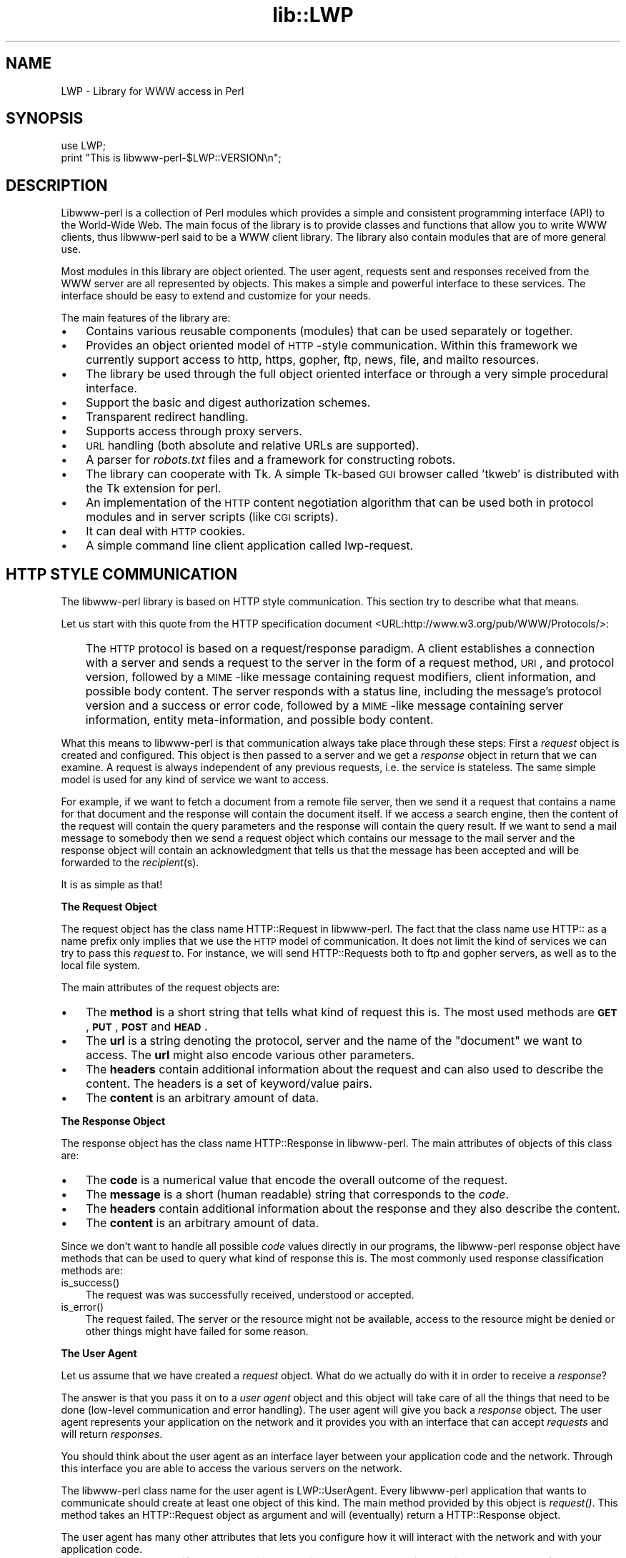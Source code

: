 .rn '' }`
''' $RCSfile$$Revision$$Date$
'''
''' $Log$
'''
.de Sh
.br
.if t .Sp
.ne 5
.PP
\fB\\$1\fR
.PP
..
.de Sp
.if t .sp .5v
.if n .sp
..
.de Ip
.br
.ie \\n(.$>=3 .ne \\$3
.el .ne 3
.IP "\\$1" \\$2
..
.de Vb
.ft CW
.nf
.ne \\$1
..
.de Ve
.ft R

.fi
..
'''
'''
'''     Set up \*(-- to give an unbreakable dash;
'''     string Tr holds user defined translation string.
'''     Bell System Logo is used as a dummy character.
'''
.tr \(*W-|\(bv\*(Tr
.ie n \{\
.ds -- \(*W-
.ds PI pi
.if (\n(.H=4u)&(1m=24u) .ds -- \(*W\h'-12u'\(*W\h'-12u'-\" diablo 10 pitch
.if (\n(.H=4u)&(1m=20u) .ds -- \(*W\h'-12u'\(*W\h'-8u'-\" diablo 12 pitch
.ds L" ""
.ds R" ""
'''   \*(M", \*(S", \*(N" and \*(T" are the equivalent of
'''   \*(L" and \*(R", except that they are used on ".xx" lines,
'''   such as .IP and .SH, which do another additional levels of
'''   double-quote interpretation
.ds M" """
.ds S" """
.ds N" """""
.ds T" """""
.ds L' '
.ds R' '
.ds M' '
.ds S' '
.ds N' '
.ds T' '
'br\}
.el\{\
.ds -- \(em\|
.tr \*(Tr
.ds L" ``
.ds R" ''
.ds M" ``
.ds S" ''
.ds N" ``
.ds T" ''
.ds L' `
.ds R' '
.ds M' `
.ds S' '
.ds N' `
.ds T' '
.ds PI \(*p
'br\}
.\"	If the F register is turned on, we'll generate
.\"	index entries out stderr for the following things:
.\"		TH	Title 
.\"		SH	Header
.\"		Sh	Subsection 
.\"		Ip	Item
.\"		X<>	Xref  (embedded
.\"	Of course, you have to process the output yourself
.\"	in some meaninful fashion.
.if \nF \{
.de IX
.tm Index:\\$1\t\\n%\t"\\$2"
..
.nr % 0
.rr F
.\}
.TH lib::LWP 3 "libwww-perl-5.36" "4/Aug/98" "User Contributed Perl Documentation"
.UC
.if n .hy 0
.if n .na
.ds C+ C\v'-.1v'\h'-1p'\s-2+\h'-1p'+\s0\v'.1v'\h'-1p'
.de CQ          \" put $1 in typewriter font
.ft CW
'if n "\c
'if t \\&\\$1\c
'if n \\&\\$1\c
'if n \&"
\\&\\$2 \\$3 \\$4 \\$5 \\$6 \\$7
'.ft R
..
.\" @(#)ms.acc 1.5 88/02/08 SMI; from UCB 4.2
.	\" AM - accent mark definitions
.bd B 3
.	\" fudge factors for nroff and troff
.if n \{\
.	ds #H 0
.	ds #V .8m
.	ds #F .3m
.	ds #[ \f1
.	ds #] \fP
.\}
.if t \{\
.	ds #H ((1u-(\\\\n(.fu%2u))*.13m)
.	ds #V .6m
.	ds #F 0
.	ds #[ \&
.	ds #] \&
.\}
.	\" simple accents for nroff and troff
.if n \{\
.	ds ' \&
.	ds ` \&
.	ds ^ \&
.	ds , \&
.	ds ~ ~
.	ds ? ?
.	ds ! !
.	ds /
.	ds q
.\}
.if t \{\
.	ds ' \\k:\h'-(\\n(.wu*8/10-\*(#H)'\'\h"|\\n:u"
.	ds ` \\k:\h'-(\\n(.wu*8/10-\*(#H)'\`\h'|\\n:u'
.	ds ^ \\k:\h'-(\\n(.wu*10/11-\*(#H)'^\h'|\\n:u'
.	ds , \\k:\h'-(\\n(.wu*8/10)',\h'|\\n:u'
.	ds ~ \\k:\h'-(\\n(.wu-\*(#H-.1m)'~\h'|\\n:u'
.	ds ? \s-2c\h'-\w'c'u*7/10'\u\h'\*(#H'\zi\d\s+2\h'\w'c'u*8/10'
.	ds ! \s-2\(or\s+2\h'-\w'\(or'u'\v'-.8m'.\v'.8m'
.	ds / \\k:\h'-(\\n(.wu*8/10-\*(#H)'\z\(sl\h'|\\n:u'
.	ds q o\h'-\w'o'u*8/10'\s-4\v'.4m'\z\(*i\v'-.4m'\s+4\h'\w'o'u*8/10'
.\}
.	\" troff and (daisy-wheel) nroff accents
.ds : \\k:\h'-(\\n(.wu*8/10-\*(#H+.1m+\*(#F)'\v'-\*(#V'\z.\h'.2m+\*(#F'.\h'|\\n:u'\v'\*(#V'
.ds 8 \h'\*(#H'\(*b\h'-\*(#H'
.ds v \\k:\h'-(\\n(.wu*9/10-\*(#H)'\v'-\*(#V'\*(#[\s-4v\s0\v'\*(#V'\h'|\\n:u'\*(#]
.ds _ \\k:\h'-(\\n(.wu*9/10-\*(#H+(\*(#F*2/3))'\v'-.4m'\z\(hy\v'.4m'\h'|\\n:u'
.ds . \\k:\h'-(\\n(.wu*8/10)'\v'\*(#V*4/10'\z.\v'-\*(#V*4/10'\h'|\\n:u'
.ds 3 \*(#[\v'.2m'\s-2\&3\s0\v'-.2m'\*(#]
.ds o \\k:\h'-(\\n(.wu+\w'\(de'u-\*(#H)/2u'\v'-.3n'\*(#[\z\(de\v'.3n'\h'|\\n:u'\*(#]
.ds d- \h'\*(#H'\(pd\h'-\w'~'u'\v'-.25m'\f2\(hy\fP\v'.25m'\h'-\*(#H'
.ds D- D\\k:\h'-\w'D'u'\v'-.11m'\z\(hy\v'.11m'\h'|\\n:u'
.ds th \*(#[\v'.3m'\s+1I\s-1\v'-.3m'\h'-(\w'I'u*2/3)'\s-1o\s+1\*(#]
.ds Th \*(#[\s+2I\s-2\h'-\w'I'u*3/5'\v'-.3m'o\v'.3m'\*(#]
.ds ae a\h'-(\w'a'u*4/10)'e
.ds Ae A\h'-(\w'A'u*4/10)'E
.ds oe o\h'-(\w'o'u*4/10)'e
.ds Oe O\h'-(\w'O'u*4/10)'E
.	\" corrections for vroff
.if v .ds ~ \\k:\h'-(\\n(.wu*9/10-\*(#H)'\s-2\u~\d\s+2\h'|\\n:u'
.if v .ds ^ \\k:\h'-(\\n(.wu*10/11-\*(#H)'\v'-.4m'^\v'.4m'\h'|\\n:u'
.	\" for low resolution devices (crt and lpr)
.if \n(.H>23 .if \n(.V>19 \
\{\
.	ds : e
.	ds 8 ss
.	ds v \h'-1'\o'\(aa\(ga'
.	ds _ \h'-1'^
.	ds . \h'-1'.
.	ds 3 3
.	ds o a
.	ds d- d\h'-1'\(ga
.	ds D- D\h'-1'\(hy
.	ds th \o'bp'
.	ds Th \o'LP'
.	ds ae ae
.	ds Ae AE
.	ds oe oe
.	ds Oe OE
.\}
.rm #[ #] #H #V #F C
.SH "NAME"
LWP \- Library for WWW access in Perl
.SH "SYNOPSIS"
.PP
.Vb 2
\&  use LWP;
\&  print "This is libwww-perl-$LWP::VERSION\en";
.Ve
.SH "DESCRIPTION"
Libwww-perl is a collection of Perl modules which provides a simple
and consistent programming interface (API) to the World-Wide Web.  The
main focus of the library is to provide classes and functions that
allow you to write WWW clients, thus libwww-perl said to be a WWW
client library. The library also contain modules that are of more
general use.
.PP
Most modules in this library are object oriented.  The user
agent, requests sent and responses received from the WWW server are
all represented by objects.  This makes a simple and powerful
interface to these services.  The interface should be easy to extend
and customize for your needs.
.PP
The main features of the library are:
.Ip "\(bu" 3
Contains various reusable components (modules) that can be
used separately or together.
.Ip "\(bu" 3
Provides an object oriented model of \s-1HTTP\s0\-style communication.  Within
this framework we currently support access to http, https, gopher, ftp, news,
file, and mailto resources.
.Ip "\(bu" 3
The library be used through the full object oriented interface or
through a very simple procedural interface.
.Ip "\(bu" 3
Support the basic and digest authorization schemes.
.Ip "\(bu" 3
Transparent redirect handling.
.Ip "\(bu" 3
Supports access through proxy servers.
.Ip "\(bu" 3
\s-1URL\s0 handling (both absolute and relative URLs are supported).
.Ip "\(bu" 3
A parser for \fIrobots.txt\fR files and a framework for constructing robots.
.Ip "\(bu" 3
The library can cooperate with Tk.  A simple Tk-based \s-1GUI\s0 browser
called \*(L'tkweb\*(R' is distributed with the Tk extension for perl.
.Ip "\(bu" 3
An implementation of the \s-1HTTP\s0 content negotiation algorithm that can
be used both in protocol modules and in server scripts (like \s-1CGI\s0
scripts).
.Ip "\(bu" 3
It can deal with \s-1HTTP\s0 cookies.
.Ip "\(bu" 3
A simple command line client application called \f(CWlwp-request\fR.
.SH "HTTP STYLE COMMUNICATION"
The libwww-perl library is based on HTTP style communication. This
section try to describe what that means.
.PP
Let us start with this quote from the HTTP specification document
<URL:http://www.w3.org/pub/WWW/Protocols/>:
.Ip "" 3
The \s-1HTTP\s0 protocol is based on a request/response paradigm. A client
establishes a connection with a server and sends a request to the
server in the form of a request method, \s-1URI\s0, and protocol version,
followed by a \s-1MIME\s0\-like message containing request modifiers, client
information, and possible body content. The server responds with a
status line, including the message's protocol version and a success or
error code, followed by a \s-1MIME\s0\-like message containing server
information, entity meta-information, and possible body content.
.PP
What this means to libwww-perl is that communication always take place
through these steps: First a \fIrequest\fR object is created and
configured. This object is then passed to a server and we get a
\fIresponse\fR object in return that we can examine. A request is always
independent of any previous requests, i.e. the service is stateless.
The same simple model is used for any kind of service we want to
access.
.PP
For example, if we want to fetch a document from a remote file server,
then we send it a request that contains a name for that document and
the response will contain the document itself.  If we access a search
engine, then the content of the request will contain the query
parameters and the response will contain the query result.  If we want
to send a mail message to somebody then we send a request object which
contains our message to the mail server and the response object will
contain an acknowledgment that tells us that the message has been
accepted and will be forwarded to the \fIrecipient\fR\|(s).
.PP
It is as simple as that!
.Sh "The Request Object"
The request object has the class name \f(CWHTTP::Request\fR in
libwww-perl. The fact that the class name use \f(CWHTTP::\fR as a name
prefix only implies that we use the \s-1HTTP\s0 model of communication. It
does not limit the kind of services we can try to pass this \fIrequest\fR
to.  For instance, we will send \f(CWHTTP::Request\fRs both to ftp and
gopher servers, as well as to the local file system.
.PP
The main attributes of the request objects are:
.Ip "\(bu" 3
The \fBmethod\fR is a short string that tells what kind of
request this is.  The most used methods are \fB\s-1GET\s0\fR, \fB\s-1PUT\s0\fR,
\fB\s-1POST\s0\fR and \fB\s-1HEAD\s0\fR.
.Ip "\(bu" 3
The \fBurl\fR is a string denoting the protocol, server and
the name of the \*(L"document\*(R" we want to access.  The \fBurl\fR might
also encode various other parameters.
.Ip "\(bu" 3
The \fBheaders\fR contain additional information about the
request and can also used to describe the content.  The headers
is a set of keyword/value pairs.
.Ip "\(bu" 3
The \fBcontent\fR is an arbitrary amount of data.
.Sh "The Response Object"
The response object has the class name \f(CWHTTP::Response\fR in
libwww-perl.  The main attributes of objects of this class are:
.Ip "\(bu" 3
The \fBcode\fR is a numerical value that encode the overall
outcome of the request.
.Ip "\(bu" 3
The \fBmessage\fR is a short (human readable) string that
corresponds to the \fIcode\fR.
.Ip "\(bu" 3
The \fBheaders\fR contain additional information about the
response and they also describe the content.
.Ip "\(bu" 3
The \fBcontent\fR is an arbitrary amount of data.
.PP
Since we don't want to handle all possible \fIcode\fR values directly in
our programs, the libwww-perl response object have methods that can be
used to query what kind of response this is.  The most commonly used
response classification methods are:
.Ip "is_success()" 3
The request was was successfully received, understood or accepted.
.Ip "is_error()" 3
The request failed.  The server or the resource might not be
available, access to the resource might be denied or other things might
have failed for some reason.
.Sh "The User Agent"
Let us assume that we have created a \fIrequest\fR object. What do we
actually do with it in order to receive a \fIresponse\fR?
.PP
The answer is that you pass it on to a \fIuser agent\fR object and this
object will take care of all the things that need to be done
(low-level communication and error handling). The user agent will give
you back a \fIresponse\fR object. The user agent represents your
application on the network and it provides you with an interface that
can accept \fIrequests\fR and will return \fIresponses\fR.
.PP
You should think about the user agent as an interface layer between
your application code and the network.  Through this interface you are
able to access the various servers on the network.
.PP
The libwww-perl class name for the user agent is
\f(CWLWP::UserAgent\fR. Every libwww-perl application that wants to
communicate should create at least one object of this kind. The main
method provided by this object is \fIrequest()\fR. This method takes an
\f(CWHTTP::Request\fR object as argument and will (eventually) return a
\f(CWHTTP::Response\fR object.
.PP
The user agent has many other attributes that lets you
configure how it will interact with the network and with your
application code.
.Ip "\(bu" 3
The \fBtimeout\fR specify how much time we give remote servers in
creating responses before the library disconnect and creates an
internal \fItimeout\fR response.
.Ip "\(bu" 3
The \fBagent\fR specify the name that your application should use when it
presents itself on the network.
.Ip "\(bu" 3
The \fBfrom\fR attribute can be set to the e-mail address of the person
responsible for running the application.  If this is set, then the
address will be sent to the servers with every request.
.Ip "\(bu" 3
The \fBparse_head\fR specify whether we should initialize response
headers from the <head> section of \s-1HTML\s0 documents.
.Ip "\(bu" 3
The \fBproxy\fR and \fBno_proxy\fR specify if and when communication should
go through a proxy server. <\s-1URL:\s0http://www.w3.org/pub/\s-1WWW/\s0Proxies/>
.Ip "\(bu" 3
The \fBcredentials\fR provide a way to set up user names and
passwords that is needed to access certain services.
.PP
Many applications would want even more control over how they interact
with the network and they get this by specializing the
\f(CWLWP::UserAgent\fR by sub-classing.  The library provide a
specialization called \f(CWLWP::RobotUA\fR that is used by robot
applications.
.Sh "An Example"
This example shows how the user agent, a request and a response are
represented in actual perl code:
.PP
.Vb 4
\&  # Create a user agent object
\&  use LWP::UserAgent;
\&  $ua = new LWP::UserAgent;
\&  $ua->agent("AgentName/0.1 " . $ua->agent);
.Ve
.Vb 4
\&  # Create a request
\&  my $req = new HTTP::Request POST => 'http://www.perl.com/cgi-bin/BugGlimpse';
\&  $req->content_type('application/x-www-form-urlencoded');
\&  $req->content('match=www&errors=0');
.Ve
.Vb 2
\&  # Pass request to the user agent and get a response back
\&  my $res = $ua->request($req);
.Ve
.Vb 6
\&  # Check the outcome of the response
\&  if ($res->is_success) {
\&      print $res->content;
\&  } else {
\&      print "Bad luck this time\en";
\&  }
.Ve
The \f(CW$ua\fR is created once when the application starts up.  New request
objects are normally created for each request sent.
.SH "NETWORK SUPPORT"
This section goes through the various protocol schemes and describe
the HTTP style methods that are supported and the headers that might
have any effect.
.PP
For all requests, a \*(L"User-Agent\*(R" header is added and initialized from
the \f(CW$ua\fR\->agent value before the request is handed to the network
layer.  In the same way, a \*(L"From\*(R" header is initialized from the
\f(CW$ua\fR\->from value.
.PP
For all responses, the library will add a header called \*(L"Client-Date\*(R".
This header will encode the time when the response was received by
your application.  This format and semantics of the header is just
like the server created \*(L"Date\*(R" header.  You can also encounter other
\*(L"Client-XXX\*(R" headers.  They are all generated by the library
internally and not something really passed on from the servers.
.Sh "\s-1HTTP\s0 Requests"
\s-1HTTP\s0 request are really just handed off to an \s-1HTTP\s0 server and it will
decide what happens.  Few servers implement methods beside the usual
\*(L"\s-1GET\s0\*(R", \*(L"\s-1HEAD\s0\*(R", \*(L"\s-1POST\s0\*(R" and \*(L"\s-1PUT\s0\*(R" but \s-1CGI\s0\-scripts can really implement
any method they like.
.PP
If the server is not available then the library will generate an
internal error response.
.PP
The library automatically adds a \*(L"Host\*(R" and a \*(L"Content-Length\*(R" header
to the \s-1HTTP\s0 request before it is sent over the network.
.PP
For \s-1GET\s0 request you might want to add the \*(L"If-Modified-Since\*(R" header
to make the request conditional.
.PP
For \s-1POST\s0 request you should add the \*(L"Content-Type\*(R" header.  When you
try to emulate \s-1HTML\s0 <\s-1FORM\s0> handling you should usually let the value
of the \*(L"Content-Type\*(R" header be \*(L"application/x-www-form-urlencoded\*(R".
See the \fIlwpcook\fR manpage for examples of this.
.PP
The libwww-perl \s-1HTTP\s0 implementation currently support the \s-1HTTP/1\s0.0
protocol.  \s-1HTTP/0\s0.9 servers are also handled correctly.
.PP
The library allows you to access proxy server through \s-1HTTP\s0.  This
means that you can set up the library to forward all types of request
through the \s-1HTTP\s0 protocol module.  See the \fI\s-1LWP::\s0UserAgent\fR manpage for
documentation of this.
.Sh "\s-1HTTPS\s0 Requests"
\s-1HTTPS\s0 requests are \s-1HTTP\s0 requests over an encrypted network connection
using the \s-1SSL\s0 protocol developed by Netscape.  Everything about \s-1HTTP\s0
requests above also hold for \s-1HTTPS\s0 requests.  In addition the library
will add the headers \*(L"Client-\s-1SSL\s0\-Cipher\*(R", \*(L"Client-\s-1SSL\s0\-Cert-Subject\*(R" and
\*(L"Client-\s-1SSL\s0\-Cert-Issuer\*(R" to the response.  These headers denote the
encryption method used and the name of the server owner.
.PP
The request can contain the header \*(L"If-\s-1SSL\s0\-Cert-Subject\*(R" in order to
make the request conditional on the content of the server certificate.
If the certificate subject does not match, no request is sent to the
server and an internally generated error response is returned.  The
value of the \*(L"If-\s-1SSL\s0\-Cert-Subject\*(R" header is interpreted as a Perl
regular expression.
.Sh "\s-1FTP\s0 Requests"
The library currently support \s-1GET\s0, \s-1HEAD\s0 and \s-1PUT\s0 requests.  \s-1GET\s0 will
retrieve a file or a directory listing from an \s-1FTP\s0 server.  \s-1PUT\s0 will
store a file on a ftp server.
.PP
You can specify a ftp account for servers that want this in addition
user name and password.  This is specified by passing an \*(L"Account\*(R"
header in the request.
.PP
User name/password can be specified using basic authorization or be
encoded in the \s-1URL\s0.  Bad logins return an \s-1UNAUTHORIZED\s0 response with
\*(L"\s-1WWW\s0\-Authenticate: Basic\*(R" and can be treated as basic authorization
for \s-1HTTP\s0.
.PP
The library support ftp \s-1ASCII\s0 transfer mode by specifying the \*(L"type=a\*(R"
parameter in the \s-1URL\s0.
.PP
Directory listings are by default returned unprocessed (as returned
from the ftp server) with the content media type reported to be
\*(L"text/ftp-dir-listing\*(R". The \f(CWFile::Listing\fR module provide functionality
for parsing of these directory listing.
.PP
The ftp module is also able to convert directory listings to \s-1HTML\s0 and
this can be requested via the standard \s-1HTTP\s0 content negotiation
mechanisms (add an \*(L"Accept: text/html\*(R" header in the request if you
want this).
.PP
The normal file retrievals, the \*(L"Content-Type\*(R" is guessed based on the
file name suffix. See the \fI\s-1LWP::\s0MediaTypes\fR manpage.
.PP
The \*(L"If-Modified-Since\*(R" request header works for servers that implement
the \s-1MDTM\s0 command.  It will probably not work for directory listings though.
.PP
Example:
.PP
.Vb 2
\&  $req = HTTP::Request->new(GET => 'ftp://me:passwd@ftp.some.where.com/');
\&  $req->header(Accept => "text/html, */*;q=0.1");
.Ve
.Sh "News Requests"
Access to the \s-1USENET\s0 News system is implemented through the \s-1NNTP\s0
protocol.  The name of the news server is obtained from the
\s-1NNTP_SERVER\s0 environment variable and defaults to \*(L"news\*(R".  It is not
possible to specify the hostname of the \s-1NNTP\s0 server in the news:\-URLs.
.PP
The library support \s-1GET\s0 and \s-1HEAD\s0 to retrieve news articles through the
\s-1NNTP\s0 protocol.  You can also post articles to newsgroups by using
(surprise!) the \s-1POST\s0 method.
.PP
\s-1GET\s0 on newsgroups is not implemented yet.
.PP
Examples:
.PP
.Vb 1
\&  $req = HTTP::Request->new(GET => 'news:abc1234@a.sn.no');
.Ve
.Vb 7
\&  $req = HTTP::Request->new(POST => 'news:comp.lang.perl.test');
\&  $req->header(Subject => 'This is a test',
\&               From    => 'me@some.where.org');
\&  $req->content(<<EOT);
\&  This is the content of the message that we are sending to
\&  the world.
\&  EOT
.Ve
.Sh "Gopher Request"
The library supports the \s-1GET\s0 and \s-1HEAD\s0 method for gopher request.  All
request header values are ignored.  \s-1HEAD\s0 cheats and will return a
response without even talking to server.
.PP
Gopher menus are always converted to \s-1HTML\s0.
.PP
The response \*(L"Content-Type\*(R" is generated from the document type
encoded (as the first letter) in the request \s-1URL\s0 path itself.
.PP
Example:
.PP
.Vb 1
\&  $req = HTTP::Request->new(GET => 'gopher://gopher.sn.no/');
.Ve
.Sh "File Request"
The library supports \s-1GET\s0 and \s-1HEAD\s0 methods for file requests.  The
\*(L"If-Modified-Since\*(R" header is supported.  All other headers are
ignored.  The \fIhost\fR component of the file \s-1URL\s0 must be empty or set
to \*(L"localhost\*(R".  Any other \fIhost\fR value will be treated as an error.
.PP
Directories are always converted to an \s-1HTML\s0 document.  For normal
files, the \*(L"Content-Type\*(R" and \*(L"Content-Encoding\*(R" in the response are
guessed based on the file suffix.
.PP
Example:
.PP
.Vb 1
\&  $req = HTTP::Request->new(GET => 'file:/etc/passwd');
.Ve
.Sh "Mailto Request"
You can send (aka \*(L"\s-1POST\s0") mail messages using the library.  All
headers specified for the request are passed on to the mail system.
The \*(L"To\*(R" header is initialized from the mail address in the \s-1URL\s0.
.PP
Example:
.PP
.Vb 3
\&  $req = HTTP::Request->new(POST => 'mailto:libwww-perl-request@ics.uci.edu');
\&  $req->header(Subject => "subscribe");
\&  $req->content("Please subscribe me to the libwww-perl mailing list!\en");
.Ve
.SH "OVERVIEW OF CLASSES AND PACKAGES"
This table should give you a quick overview of the classes provided by the
library. Indentation shows class inheritance.
.PP
.Vb 8
\& LWP::MemberMixin   -- Access to member variables of Perl5 classes
\&   LWP::UserAgent   -- WWW user agent class
\&     LWP::RobotUA   -- When developing a robot applications
\&   LWP::Protocol          -- Interface to various protocol schemes
\&     LWP::Protocol::http  -- http:// access
\&     LWP::Protocol::file  -- file:// access
\&     LWP::Protocol::ftp   -- ftp:// access
\&     ...
.Ve
.Vb 2
\& LWP::Authen::Basic -- Handle 401 and 407 responses
\& LWP::Authen::Digest
.Ve
.Vb 5
\& HTTP::Headers      -- MIME/RFC822 style header (used by HTTP::Message)
\& HTTP::Message      -- HTTP style message
\&   HTTP::Request    -- HTTP request
\&   HTTP::Response   -- HTTP response
\& HTTP::Daemon       -- A HTTP server class
.Ve
.Vb 1
\& URI::URL           -- Uniform Resource Locators
.Ve
.Vb 2
\& WWW::RobotRules    -- Parse robots.txt files
\&   WWW::RobotRules::AnyDBM_File -- Persistent RobotRules
.Ve
The following modules provide various functions and definitions.
.PP
.Vb 8
\& LWP                -- This file.  Library version number and documentation.
\& LWP::MediaTypes    -- MIME types configuration (text/html etc.)
\& LWP::Debug         -- Debug logging module
\& LWP::Simple        -- Simplified procedural interface for common functions
\& HTTP::Status       -- HTTP status code (200 OK etc)
\& HTTP::Date         -- Date parsing module for HTTP date formats
\& HTTP::Negotiate    -- HTTP content negotiation calculation
\& File::Listing      -- Parse directory listings
.Ve
.SH "MORE DOCUMENTATION"
All modules contain detailed information on the interfaces they
provide.  The \fIlwpcook\fR manpage is the libwww-perl cookbook that contain
examples of typical usage of the library.  You might want to take a
look at how the scripts \f(CWlwp-request\fR, \f(CWlwp-rget\fR and \f(CWlwp-mirror\fR
are implemented.
.SH "BUGS"
The library can not handle multiple simultaneous requests yet.  Also,
check out what's left in the TODO file.
.SH "ACKNOWLEDGEMENTS"
This package owes a lot in motivation, design, and code, to the
libwww-perl library for Perl 4, maintained by Roy Fielding
<fielding@ics.uci.edu>.
.PP
That package used work from Alberto Accomazzi, James Casey, Brooks
Cutter, Martijn Koster, Oscar Nierstrasz, Mel Melchner, Gertjan van
Oosten, Jared Rhine, Jack Shirazi, Gene Spafford, Marc VanHeyningen,
Steven E. Brenner, Marion Hakanson, Waldemar Kebsch, Tony Sanders, and
Larry Wall; see the libwww-perl-0.40 library for details.
.PP
The primary architect for this Perl 5 library is Martijn Koster and
Gisle Aas, with lots of help from Graham Barr, Tim Bunce, Andreas
Koenig, Jared Rhine, and Jack Shirazi.
.SH "COPYRIGHT"
.PP
.Vb 2
\&  Copyright 1995-1998, Gisle Aas
\&  Copyright 1995, Martijn Koster
.Ve
This library is free software; you can redistribute it and/or
modify it under the same terms as Perl itself.
.SH "AVAILABILITY"
The latest version of this library is likely to be available from:
.PP
.Vb 1
\& http://www.sn.no/libwww-perl/
.Ve
The best place to discuss this code is on the
<libwww-perl@ics.uci.edu> mailing list.

.rn }` ''
.IX Title "lib::LWP 3"
.IX Name "LWP - Library for WWW access in Perl"

.IX Header "NAME"

.IX Header "SYNOPSIS"

.IX Header "DESCRIPTION"

.IX Item "\(bu"

.IX Item "\(bu"

.IX Item "\(bu"

.IX Item "\(bu"

.IX Item "\(bu"

.IX Item "\(bu"

.IX Item "\(bu"

.IX Item "\(bu"

.IX Item "\(bu"

.IX Item "\(bu"

.IX Item "\(bu"

.IX Item "\(bu"

.IX Header "HTTP STYLE COMMUNICATION"

.IX Item ""

.IX Subsection "The Request Object"

.IX Item "\(bu"

.IX Item "\(bu"

.IX Item "\(bu"

.IX Item "\(bu"

.IX Subsection "The Response Object"

.IX Item "\(bu"

.IX Item "\(bu"

.IX Item "\(bu"

.IX Item "\(bu"

.IX Item "is_success()"

.IX Item "is_error()"

.IX Subsection "The User Agent"

.IX Item "\(bu"

.IX Item "\(bu"

.IX Item "\(bu"

.IX Item "\(bu"

.IX Item "\(bu"

.IX Item "\(bu"

.IX Subsection "An Example"

.IX Header "NETWORK SUPPORT"

.IX Subsection "\s-1HTTP\s0 Requests"

.IX Subsection "\s-1HTTPS\s0 Requests"

.IX Subsection "\s-1FTP\s0 Requests"

.IX Subsection "News Requests"

.IX Subsection "Gopher Request"

.IX Subsection "File Request"

.IX Subsection "Mailto Request"

.IX Header "OVERVIEW OF CLASSES AND PACKAGES"

.IX Header "MORE DOCUMENTATION"

.IX Header "BUGS"

.IX Header "ACKNOWLEDGEMENTS"

.IX Header "COPYRIGHT"

.IX Header "AVAILABILITY"

